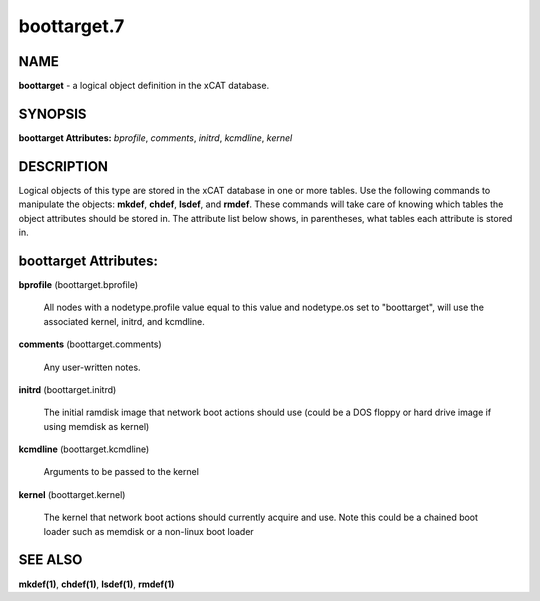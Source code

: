 
############
boottarget.7
############

.. highlight:: perl


****
NAME
****


\ **boottarget**\  - a logical object definition in the xCAT database.


********
SYNOPSIS
********


\ **boottarget Attributes:**\   \ *bprofile*\ , \ *comments*\ , \ *initrd*\ , \ *kcmdline*\ , \ *kernel*\ 


***********
DESCRIPTION
***********


Logical objects of this type are stored in the xCAT database in one or more tables.  Use the following commands
to manipulate the objects: \ **mkdef**\ , \ **chdef**\ , \ **lsdef**\ , and \ **rmdef**\ .  These commands will take care of
knowing which tables the object attributes should be stored in.  The attribute list below shows, in
parentheses, what tables each attribute is stored in.


**********************
boottarget Attributes:
**********************



\ **bprofile**\  (boottarget.bprofile)
 
 All nodes with a nodetype.profile value equal to this value and nodetype.os set to "boottarget", will use the associated kernel, initrd, and kcmdline.
 


\ **comments**\  (boottarget.comments)
 
 Any user-written notes.
 


\ **initrd**\  (boottarget.initrd)
 
 The initial ramdisk image that network boot actions should use (could be a DOS floppy or hard drive image if using memdisk as kernel)
 


\ **kcmdline**\  (boottarget.kcmdline)
 
 Arguments to be passed to the kernel
 


\ **kernel**\  (boottarget.kernel)
 
 The kernel that network boot actions should currently acquire and use.  Note this could be a chained boot loader such as memdisk or a non-linux boot loader
 



********
SEE ALSO
********


\ **mkdef(1)**\ , \ **chdef(1)**\ , \ **lsdef(1)**\ , \ **rmdef(1)**\ 

